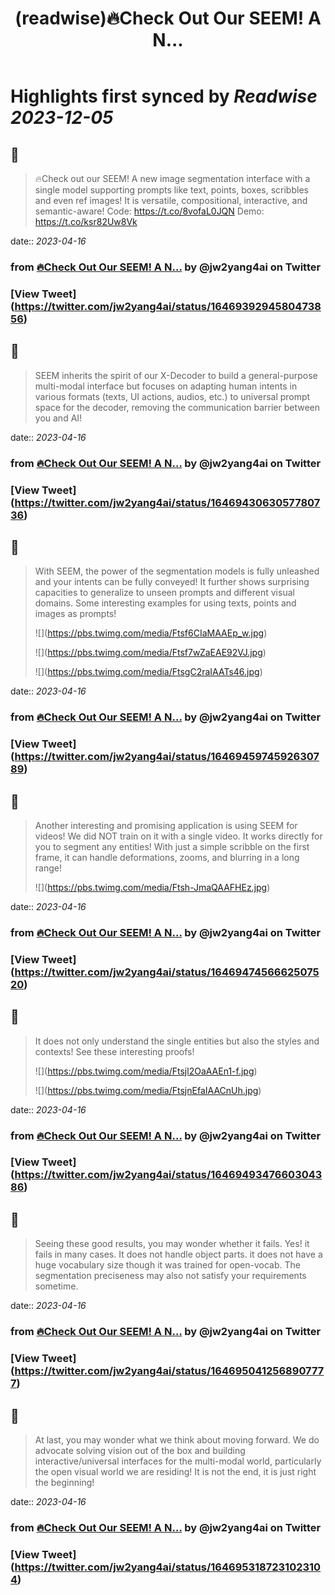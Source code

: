 :PROPERTIES:
:title: (readwise)🔥Check Out Our SEEM! A N...
:END:

:PROPERTIES:
:author: [[jw2yang4ai on Twitter]]
:full-title: "🔥Check Out Our SEEM! A N..."
:category: [[tweets]]
:url: https://twitter.com/jw2yang4ai/status/1646939294580473856
:image-url: https://pbs.twimg.com/profile_images/1680841506939359233/zMQPCCQK.jpg
:END:

* Highlights first synced by [[Readwise]] [[2023-12-05]]
** 📌
#+BEGIN_QUOTE
🔥Check out our SEEM! A new image segmentation interface with a single model supporting prompts like text, points, boxes, scribbles and even ref images! It is versatile, compositional, interactive, and semantic-aware! 
Code: https://t.co/8vofaL0JQN
Demo: https://t.co/ksr82Uw8Vk 
#+END_QUOTE
    date:: [[2023-04-16]]
*** from _🔥Check Out Our SEEM! A N..._ by @jw2yang4ai on Twitter
*** [View Tweet](https://twitter.com/jw2yang4ai/status/1646939294580473856)
** 📌
#+BEGIN_QUOTE
SEEM inherits the spirit of our X-Decoder to build a general-purpose multi-modal interface but focuses on adapting human intents in various formats (texts, UI actions, audios, etc.) to universal prompt space for the decoder, removing the communication barrier between you and AI! 
#+END_QUOTE
    date:: [[2023-04-16]]
*** from _🔥Check Out Our SEEM! A N..._ by @jw2yang4ai on Twitter
*** [View Tweet](https://twitter.com/jw2yang4ai/status/1646943063057780736)
** 📌
#+BEGIN_QUOTE
With SEEM, the power of the segmentation models is fully unleashed and your intents can be fully conveyed! It further shows surprising capacities to generalize to unseen prompts and different visual domains. Some interesting examples for using texts, points and images as prompts! 

![](https://pbs.twimg.com/media/Ftsf6CIaMAAEp_w.jpg) 

![](https://pbs.twimg.com/media/Ftsf7wZaEAE92VJ.jpg) 

![](https://pbs.twimg.com/media/FtsgC2raIAATs46.jpg) 
#+END_QUOTE
    date:: [[2023-04-16]]
*** from _🔥Check Out Our SEEM! A N..._ by @jw2yang4ai on Twitter
*** [View Tweet](https://twitter.com/jw2yang4ai/status/1646945974592630789)
** 📌
#+BEGIN_QUOTE
Another interesting and promising application is using SEEM for videos! We did NOT train on it with a single video. It works directly for you to segment any entities! With just a simple scribble on the first frame, it can handle deformations, zooms, and blurring in a long range! 

![](https://pbs.twimg.com/media/Ftsh-JmaQAAFHEz.jpg) 
#+END_QUOTE
    date:: [[2023-04-16]]
*** from _🔥Check Out Our SEEM! A N..._ by @jw2yang4ai on Twitter
*** [View Tweet](https://twitter.com/jw2yang4ai/status/1646947456662507520)
** 📌
#+BEGIN_QUOTE
It does not only understand the single entities but also the styles and contexts! See these interesting proofs! 

![](https://pbs.twimg.com/media/Ftsjl2OaAAEn1-f.jpg) 

![](https://pbs.twimg.com/media/FtsjnEfaIAACnUh.jpg) 
#+END_QUOTE
    date:: [[2023-04-16]]
*** from _🔥Check Out Our SEEM! A N..._ by @jw2yang4ai on Twitter
*** [View Tweet](https://twitter.com/jw2yang4ai/status/1646949347660304386)
** 📌
#+BEGIN_QUOTE
Seeing these good results, you may wonder whether it fails. Yes! it fails in many cases. It does not handle object parts. it does not have a huge vocabulary size though it was trained for open-vocab. The segmentation preciseness may also not satisfy your requirements sometime. 
#+END_QUOTE
    date:: [[2023-04-16]]
*** from _🔥Check Out Our SEEM! A N..._ by @jw2yang4ai on Twitter
*** [View Tweet](https://twitter.com/jw2yang4ai/status/1646950412568907777)
** 📌
#+BEGIN_QUOTE
At last, you may wonder what we think about moving forward. We do advocate solving vision out of the box and building interactive/universal interfaces for the multi-modal world, particularly the open visual world we are residing! It is not the end, it is just right the beginning! 
#+END_QUOTE
    date:: [[2023-04-16]]
*** from _🔥Check Out Our SEEM! A N..._ by @jw2yang4ai on Twitter
*** [View Tweet](https://twitter.com/jw2yang4ai/status/1646953187231023104)
